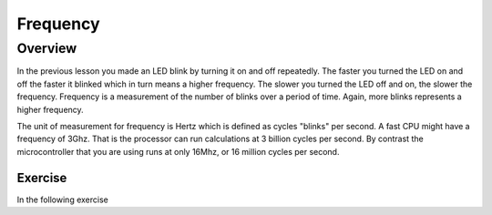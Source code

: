 Frequency
====================

Overview
--------

In the previous lesson you made an LED blink by turning it on and off repeatedly. The faster you turned the LED on and off the faster it blinked which
in turn means a higher frequency. The slower you turned the LED off and on, the slower the frequency. Frequency is a measurement of the number of 
blinks over a period of time. Again, more blinks represents a higher frequency.

The unit of measurement for frequency is Hertz which is defined as cycles "blinks" per second. A fast CPU might have a frequency of 3Ghz. That is the processor can
run calculations at 3 billion cycles per second. By contrast the microcontroller that you are using runs at only 16Mhz, or 16 million cycles per second. 

Exercise
~~~~~~~~

In the following exercise
